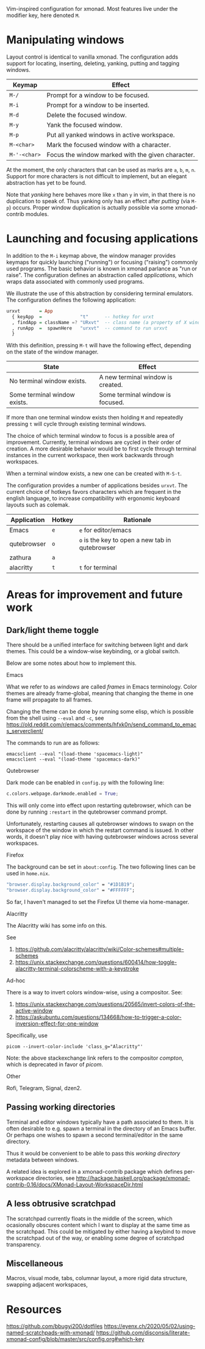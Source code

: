 Vim-inspired configuration for xmonad. Most features live under the modifier
key, here denoted ~M~.

* Manipulating windows
Layout control is identical to vanilla xmonad. The configuration adds support
for locating, inserting, deleting, yanking, putting and tagging windows.

| Keymap       | Effect                                            |
|--------------+---------------------------------------------------|
| ~M-/~        | Prompt for a window to be focused.                |
| ~M-i~        | Prompt for a window to be inserted.               |
| ~M-d~        | Delete the focused window.                        |
| ~M-y~        | Yank the focused window.                          |
| ~M-p~        | Put all yanked windows in active workspace.       |
| ~M-<char>~   | Mark the focused window with a character.         |
| ~M-'-<char>~ | Focus the window marked with the given character. |

At the moment, the only characters that can be used as marks are ~a~, ~b~, ~m~, ~n~.
Support for more characters is not difficult to implement, but an elegant
abstraction has yet to be found.

Note that /yanking/ here behaves more like ~x~  than ~y~ in vim, in that there is no duplication to speak of.
Thus yanking only has an effect after /putting/ (via ~M-p~) occurs.
Proper window duplication is actually possible via some xmonad-contrib modules.

* Launching and focusing applications
  In addition to the ~M-i~ keymap above, the window manager provides keymaps for
  quickly launching ("running") or focusing ("raising") commonly used programs.
  The basic behavior is known in xmonad parlance as "run or raise". The
  configuration defines an abstraction called /applications/, which wraps data
  associated with commonly used programs.

  We illustrate the use of this abstraction by considering terminal emulators.
  The configuration defines the following application:
   #+begin_src haskell
   urxvt       = App
     { keyApp  =              "t"      -- hotkey for urxt
     , findApp = className =? "URxvt"  -- class name (a property of X windows) for urxvt
     , runApp  =  spawnHere   "urxvt"  -- command to run urxvt
     }
   #+end_src
   
  With this definition, pressing ~M-t~ will have the following effect,
  depending on the state of the window manager.
  
  | State                        | Effect                            |
  |------------------------------+-----------------------------------|
  | No terminal window exists.   | A new terminal window is created. |
  | Some terminal window exists. | Some terminal window is focused.  |
 
  If more than one terminal window exists then holding ~M~ and repeatedly
  pressing ~t~ will cycle through existing terminal windows.

  The choice of which terminal window to focus is a possible area of
  improvement. Currently, terminal windows are cycled in their order of
  creation. A more desirable behavior would be to first cycle through terminal
  instances in the current workspace, then work backwards through workspaces.
  
  When a terminal window exists, a new one can be created with ~M-S-t~.
  
  The configuration provides a number of applications besides ~urxvt~. The
  current choice of hotkeys favors characters which are frequent in the english
  language, to increase compatibility with ergonomic keyboard layouts such as
  colemak.
  
  | Application | Hotkey | Rationale                                       |
  |-------------+--------+-------------------------------------------------|
  | Emacs       | ~e~    | ~e~ for editor/emacs                            |
  | qutebrowser | ~o~    | ~o~ is the key to open a new tab in qutebrowser |
  | zathura     | ~a~    |                                                 |
  | alacritty   | ~t~    | ~t~ for terminal                                |
* Areas for improvement and future work
** Dark/light theme toggle
   There should be a unified interface for switching between light and dark themes.
   This could be a window-wise keybinding, or a global switch.
   
   Below are some notes about how to implement this.
**** Emacs
     What we refer to as /windows/ are called /frames/ in Emacs terminology.
     Color themes are already frame-global, meaning that changing the theme in one frame will propagate to all frames.
     
     Changing the theme can be done by running some elisp, which is possible from the shell using ~--eval~ and ~-c~, see https://old.reddit.com/r/emacs/comments/hfxk0n/send_command_to_emacs_serverclient/
     
     The commands to run are as follows:
     #+begin_src elisp
     emacsclient --eval "(load-theme 'spacemacs-light)"
     emacsclient --eval "(load-theme 'spacemacs-dark)"
     #+end_src
**** Qutebrowser
     Dark mode can be enabled in ~config.py~ with the following line:
     #+begin_src python
     c.colors.webpage.darkmode.enabled = True;
     #+end_src
  
     This will only come into effect upon restarting qutebrowser, which can be done by running ~:restart~ in the qutebrowser command prompt.
     
     Unfortunately, restarting causes all qutebrowser windows to swapn on the workspace of the window in which the restart command is issued.
     In other words, it doesn't play nice with having qutebrowser windows across several workspaces.
**** Firefox
     The background can be set in ~about:config~.
     The two following lines can be used in ~home.nix~.
     #+begin_src nix
     "browser.display.background_color" = "#1D1B19";
     "browser.display.background_color" = "#FFFFFF";
     #+end_src
     
     So far, I haven't managed to set the Firefox UI theme via home-manager.
**** Alacritty
     The Alacritty wiki has some info on this.
     
     See
     1. https://github.com/alacritty/alacritty/wiki/Color-schemes#multiple-schemes
     2. https://unix.stackexchange.com/questions/600414/how-toggle-alacritty-terminal-colorscheme-with-a-keystroke
**** Ad-hoc
     There is a way to invert colors window-wise, using a compositor. See:
     
     1. https://unix.stackexchange.com/questions/20565/invert-colors-of-the-active-window
     2. https://askubuntu.com/questions/134668/how-to-trigger-a-color-inversion-effect-for-one-window
  
     Specifically, use
     #+begin_src shell
     picom --invert-color-include 'class_g="Alacritty"'
     #+end_src

     Note: the above stackexchange link refers to the compositor /compton/, which is deprecated in favor of /picom/.
**** Other
     Rofi, Telegram, Signal, dzen2.
** Passing working directories
   Terminal and editor windows typically have a path associated to them.
   It is often desirable to e.g. spawn a terminal in the directory of an Emacs buffer.
   Or perhaps one wishes to spawn a second terminal/editor in the same directory.
   
   Thus it would be convenient to be able to pass this /working directory/ metadata between windows.
   
   A related idea is explored in a xmonad-contrib package which defines per-workspace directories, see http://hackage.haskell.org/package/xmonad-contrib-0.16/docs/XMonad-Layout-WorkspaceDir.html
** A less obtrusive scratchpad
   The scratchpad currently floats in the middle of the screen, which ocasionally obscures content which I want to display at the same time as the scratchpad.
   This could be mitigated by either having a keybind to move the scratchpad out of the way, or enabling some degree of scratchpad transparency.
** Miscellaneous
   Macros, visual mode, tabs, columnar layout, a more rigid data structure, swapping adjacent workspaces, 
* Resources
  https://github.com/bbugyi200/dotfiles
  https://eyenx.ch/2020/05/02/using-named-scratchpads-with-xmonad/
  https://github.com/disconsis/literate-xmonad-config/blob/master/src/config.org#which-key
